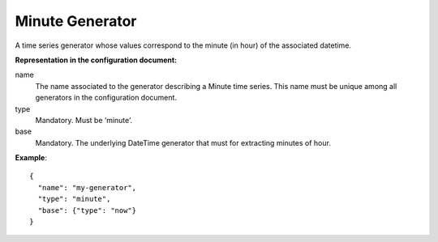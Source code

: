 .. _minute:

Minute Generator
----------------

A time series generator whose values correspond to the minute (in hour) of the associated datetime.

**Representation in the configuration document:**

name
    The name associated to the generator describing a Minute time series.
    This name must be unique among all generators in the configuration document.

type
    Mandatory. Must be ‘minute’.

base
    Mandatory. The underlying DateTime generator that must for extracting minutes of hour.

**Example**::

    {
      "name": "my-generator",
      "type": "minute",
      "base": {"type": "now"}
    }

